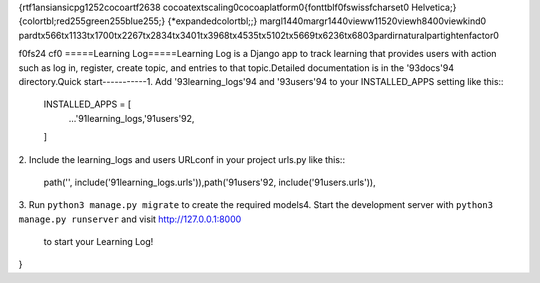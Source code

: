 {\rtf1\ansi\ansicpg1252\cocoartf2638
\cocoatextscaling0\cocoaplatform0{\fonttbl\f0\fswiss\fcharset0 Helvetica;}
{\colortbl;\red255\green255\blue255;}
{\*\expandedcolortbl;;}
\margl1440\margr1440\vieww11520\viewh8400\viewkind0
\pard\tx566\tx1133\tx1700\tx2267\tx2834\tx3401\tx3968\tx4535\tx5102\tx5669\tx6236\tx6803\pardirnatural\partightenfactor0

\f0\fs24 \cf0 =====\
Learning Log\
=====\
\
Learning Log is a Django app to track learning that provides users with action such as log in, register, create topic, and entries to that topic.\
\
Detailed documentation is in the \'93docs\'94 directory.\
\
Quick start\
-----------\
\
1. Add \'93learning_logs\'94 and  \'93users\'94 to your INSTALLED_APPS setting like this::\
\
    INSTALLED_APPS = [\
        ...\
        \'91learning_logs,\
	\'91users\'92,\
    ]\
\
2. Include the learning_logs and users URLconf in your project urls.py like this::\
\
    path('', include(\'91learning_logs.urls')),\
    path(\'91users\'92, include(\'91users.urls')),\
\
3. Run ``python3 manage.py migrate`` to create the required models\
\
4. Start the development server with ``python3 manage.py runserver`` and visit http://127.0.0.1:8000\
   to start your Learning Log!\
}